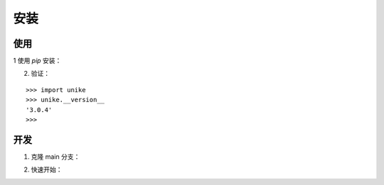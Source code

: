 安装
==================================

使用
----------------------------------

1 使用 `pip` 安装：

.. prompt:: bash

    pip install unike

2. 验证：

::

    >>> import unike
    >>> unike.__version__
    '3.0.4'
    >>>

开发
----------------------------------

1. 克隆 main 分支：

.. prompt:: bash

    git clone https://github.com/CPU-DS/UniKE.git
    cd UniKE/
    uv sync

2. 快速开始：

.. prompt:: bash

    cd examples/TransE/
    python single_gpu_transe_FB15K.py